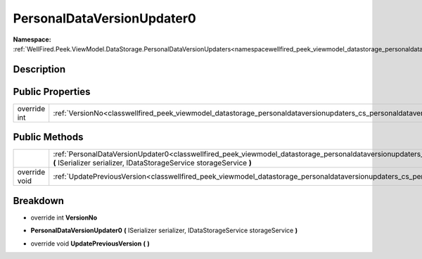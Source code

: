 .. _classwellfired_peek_viewmodel_datastorage_personaldataversionupdaters_cs_personaldataversionupdater0:

PersonalDataVersionUpdater0
============================

**Namespace:** :ref:`WellFired.Peek.ViewModel.DataStorage.PersonalDataVersionUpdaters<namespacewellfired_peek_viewmodel_datastorage_personaldataversionupdaters>`

Description
------------



Public Properties
------------------

+---------------+-------------------------------------------------------------------------------------------------------------------------------------------------------------+
|override int   |:ref:`VersionNo<classwellfired_peek_viewmodel_datastorage_personaldataversionupdaters_cs_personaldataversionupdater0_1af094905bd876e751dad367e04f360061>`    |
+---------------+-------------------------------------------------------------------------------------------------------------------------------------------------------------+

Public Methods
---------------

+----------------+-----------------------------------------------------------------------------------------------------------------------------------------------------------------------------------------------------------------------------------------------------+
|                |:ref:`PersonalDataVersionUpdater0<classwellfired_peek_viewmodel_datastorage_personaldataversionupdaters_cs_personaldataversionupdater0_1a4f8e9d514a6bf79ab1c248bafb801232>` **(** ISerializer serializer, IDataStorageService storageService **)**   |
+----------------+-----------------------------------------------------------------------------------------------------------------------------------------------------------------------------------------------------------------------------------------------------+
|override void   |:ref:`UpdatePreviousVersion<classwellfired_peek_viewmodel_datastorage_personaldataversionupdaters_cs_personaldataversionupdater0_1ac89f2aeded0f143d0d3c95195fbb1799>` **(**  **)**                                                                   |
+----------------+-----------------------------------------------------------------------------------------------------------------------------------------------------------------------------------------------------------------------------------------------------+

Breakdown
----------

.. _classwellfired_peek_viewmodel_datastorage_personaldataversionupdaters_cs_personaldataversionupdater0_1af094905bd876e751dad367e04f360061:

- override int **VersionNo** 

.. _classwellfired_peek_viewmodel_datastorage_personaldataversionupdaters_cs_personaldataversionupdater0_1a4f8e9d514a6bf79ab1c248bafb801232:

-  **PersonalDataVersionUpdater0** **(** ISerializer serializer, IDataStorageService storageService **)**

.. _classwellfired_peek_viewmodel_datastorage_personaldataversionupdaters_cs_personaldataversionupdater0_1ac89f2aeded0f143d0d3c95195fbb1799:

- override void **UpdatePreviousVersion** **(**  **)**

